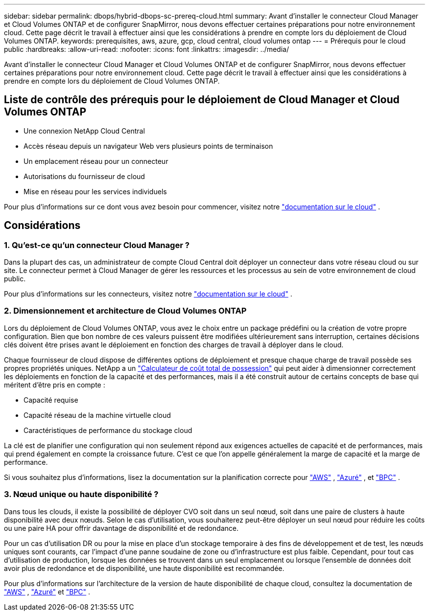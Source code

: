 ---
sidebar: sidebar 
permalink: dbops/hybrid-dbops-sc-prereq-cloud.html 
summary: Avant d’installer le connecteur Cloud Manager et Cloud Volumes ONTAP et de configurer SnapMirror, nous devons effectuer certaines préparations pour notre environnement cloud.  Cette page décrit le travail à effectuer ainsi que les considérations à prendre en compte lors du déploiement de Cloud Volumes ONTAP. 
keywords: prerequisites, aws, azure, gcp, cloud central, cloud volumes ontap 
---
= Prérequis pour le cloud public
:hardbreaks:
:allow-uri-read: 
:nofooter: 
:icons: font
:linkattrs: 
:imagesdir: ../media/


[role="lead"]
Avant d’installer le connecteur Cloud Manager et Cloud Volumes ONTAP et de configurer SnapMirror, nous devons effectuer certaines préparations pour notre environnement cloud.  Cette page décrit le travail à effectuer ainsi que les considérations à prendre en compte lors du déploiement de Cloud Volumes ONTAP.



== Liste de contrôle des prérequis pour le déploiement de Cloud Manager et Cloud Volumes ONTAP

* Une connexion NetApp Cloud Central
* Accès réseau depuis un navigateur Web vers plusieurs points de terminaison
* Un emplacement réseau pour un connecteur
* Autorisations du fournisseur de cloud
* Mise en réseau pour les services individuels


Pour plus d'informations sur ce dont vous avez besoin pour commencer, visitez notre https://docs.netapp.com/us-en/occm/reference_checklist_cm.html["documentation sur le cloud"^] .



== Considérations



=== 1. Qu'est-ce qu'un connecteur Cloud Manager ?

Dans la plupart des cas, un administrateur de compte Cloud Central doit déployer un connecteur dans votre réseau cloud ou sur site.  Le connecteur permet à Cloud Manager de gérer les ressources et les processus au sein de votre environnement de cloud public.

Pour plus d'informations sur les connecteurs, visitez notre https://docs.netapp.com/us-en/occm/concept_connectors.html["documentation sur le cloud"^] .



=== 2. Dimensionnement et architecture de Cloud Volumes ONTAP

Lors du déploiement de Cloud Volumes ONTAP, vous avez le choix entre un package prédéfini ou la création de votre propre configuration.  Bien que bon nombre de ces valeurs puissent être modifiées ultérieurement sans interruption, certaines décisions clés doivent être prises avant le déploiement en fonction des charges de travail à déployer dans le cloud.

Chaque fournisseur de cloud dispose de différentes options de déploiement et presque chaque charge de travail possède ses propres propriétés uniques.  NetApp a un https://bluexp.netapp.com/calculator-hub["Calculateur de coût total de possession"^] qui peut aider à dimensionner correctement les déploiements en fonction de la capacité et des performances, mais il a été construit autour de certains concepts de base qui méritent d'être pris en compte :

* Capacité requise
* Capacité réseau de la machine virtuelle cloud
* Caractéristiques de performance du stockage cloud


La clé est de planifier une configuration qui non seulement répond aux exigences actuelles de capacité et de performances, mais qui prend également en compte la croissance future.  C'est ce que l'on appelle généralement la marge de capacité et la marge de performance.

Si vous souhaitez plus d'informations, lisez la documentation sur la planification correcte pour https://docs.netapp.com/us-en/occm/task_planning_your_config.html["AWS"^] , https://docs.netapp.com/us-en/occm/task_planning_your_config_azure.html["Azuré"^] , et https://docs.netapp.com/us-en/occm/task_planning_your_config_gcp.html["BPC"^] .



=== 3. Nœud unique ou haute disponibilité ?

Dans tous les clouds, il existe la possibilité de déployer CVO soit dans un seul nœud, soit dans une paire de clusters à haute disponibilité avec deux nœuds.  Selon le cas d'utilisation, vous souhaiterez peut-être déployer un seul nœud pour réduire les coûts ou une paire HA pour offrir davantage de disponibilité et de redondance.

Pour un cas d'utilisation DR ou pour la mise en place d'un stockage temporaire à des fins de développement et de test, les nœuds uniques sont courants, car l'impact d'une panne soudaine de zone ou d'infrastructure est plus faible.  Cependant, pour tout cas d'utilisation de production, lorsque les données se trouvent dans un seul emplacement ou lorsque l'ensemble de données doit avoir plus de redondance et de disponibilité, une haute disponibilité est recommandée.

Pour plus d'informations sur l'architecture de la version de haute disponibilité de chaque cloud, consultez la documentation de https://docs.netapp.com/us-en/occm/concept_ha.html["AWS"^] , https://docs.netapp.com/us-en/occm/concept_ha_azure.html["Azuré"^] et https://docs.netapp.com/us-en/occm/concept_ha_google_cloud.html["BPC"^] .

